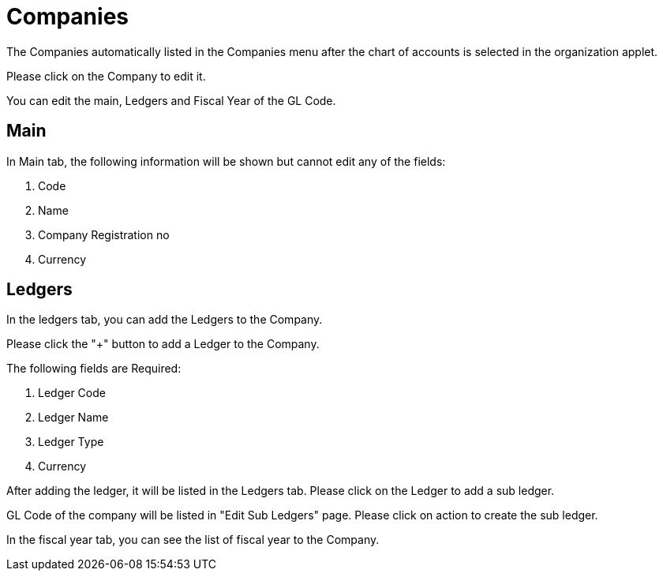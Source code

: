 [#h3_chart_of_account_companies]
= Companies

The Companies automatically listed in the Companies menu after the chart of accounts is selected in the organization applet.

Please click on the Company to edit it. 

You can edit the main, Ledgers and Fiscal Year of the GL Code.

== Main

In Main tab, the following information will be shown but cannot edit any of the fields:

    1. Code
    2. Name
    3. Company Registration no
    4. Currency

== Ledgers

In the ledgers tab, you can add the Ledgers to the Company. 

Please click the "+" button to add a Ledger to the Company.

The following fields are Required:

    1. Ledger Code
    2. Ledger Name
    3. Ledger Type
    4. Currency

After adding the ledger, it will be listed in the Ledgers tab. Please click on the Ledger to add a sub ledger. 

GL Code of the company will be listed in "Edit Sub Ledgers" page. Please click on action to create the sub ledger.

In the fiscal year tab, you can see the list of fiscal year to the Company. 